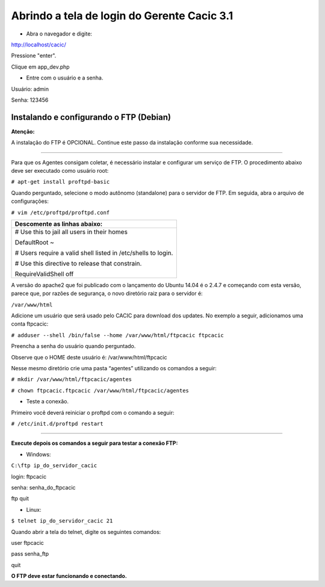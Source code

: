 ============================================
Abrindo a tela de login do Gerente Cacic 3.1
============================================

+ Abra o navegador e digite: 

http://localhost/cacic/

Pressione "enter". 

Clique em app_dev.php 

+ Entre com o usuário e a senha. 

Usuário: admin 

Senha: 123456 

.. image:: img/login.png

Instalando e configurando o FTP (Debian) 
----------------------------------------

**Atenção:**

A instalação do FTP é OPCIONAL. Continue este passo da instalação conforme sua necessidade.

----

Para que os Agentes consigam coletar, é necessário instalar e configurar um serviço de FTP. O procedimento abaixo deve ser executado como usuário root: 

``# apt-get install proftpd-basic``

Quando perguntado, selecione o modo autônomo (standalone) para o servidor de FTP. Em seguida, abra o arquivo de configurações: 

``# vim /etc/proftpd/proftpd.conf``

+---------------------------------------------------------------+
|Descomente as linhas abaixo:                                   |
+===============================================================+
|# Use this to jail all users in their homes                    |
|                                                               |
|DefaultRoot                           ~                        |
|                                                               |
|# Users require a valid shell listed in /etc/shells to login.  |
|                                                               |
|# Use this directive to release that constrain.                |
|                                                               |
|RequireValidShell                    off                       |
+---------------------------------------------------------------+

A versão do apache2 que foi publicado com o lançamento do Ubuntu 14.04 é o 2.4.7 e começando com esta versão, parece que, por razões de segurança, o novo diretório raiz para o servidor é:
 
``/var/www/html``

Adicione um usuário que será usado pelo CACIC para download dos updates. No exemplo a seguir, adicionamos uma conta ftpcacic:

``# adduser --shell /bin/false --home /var/www/html/ftpcacic ftpcacic``

Preencha a senha do usuário quando perguntado.
 
Observe que o HOME deste usuário é: /var/www/html/ftpcacic 

Nesse mesmo diretório crie uma pasta “agentes” utilizando os comandos a seguir: 

``# mkdir /var/www/html/ftpcacic/agentes``

``# chown ftpcacic.ftpcacic /var/www/html/ftpcacic/agentes``

+ Teste a conexão. 

Primeiro você deverá reiniciar o proftpd com o comando a seguir: 

``# /etc/init.d/proftpd restart``

----

**Execute depois os comandos a seguir para testar a conexão FTP:**

+ Windows: 

``C:\ftp ip_do_servidor_cacic``

login: ftpcacic

senha: senha_do_ftpcacic

ftp quit

+ Linux:

``$ telnet ip_do_servidor_cacic 21``

Quando abrir a tela do telnet, digite os seguintes comandos:

user ftpcacic

pass senha_ftp

quit

**O FTP deve estar funcionando e conectando.**